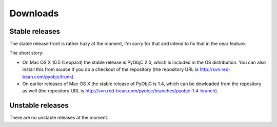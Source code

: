 Downloads
=========

Stable releases
---------------

The stable release front is rather hazy at the moment, I'm sorry for that and intend to fix that in the near feature.

The short story:

* On Mac OS X 10.5 (Leopard) the stable release is PyObjC 2.0, which is included in the OS distribution. You can also
  install this from source if you do a checkout of the repository (the repository URL is 
  http://svn.red-bean.com/pyobjc/trunk).

* On earlier releases of Mac OS X the stable release of PyObjC is 1.4, which can be dowloaded from the repository as
  well (the repository URL is http://svn.red-bean.com/pyobjc/branches/pyobjc-1.4-branch).


Unstable releases
-----------------

There are no unstable releases at the moment.
